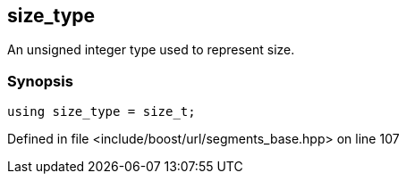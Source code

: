 :relfileprefix: ../../../
[#AB473BB0C2BE1E18AF38D05A51505C4FE60B1984]
== size_type

pass:v,q[An unsigned integer type used to represent size.]


=== Synopsis

[source,cpp,subs="verbatim,macros,-callouts"]
----
using size_type = size_t;
----

Defined in file <include/boost/url/segments_base.hpp> on line 107

